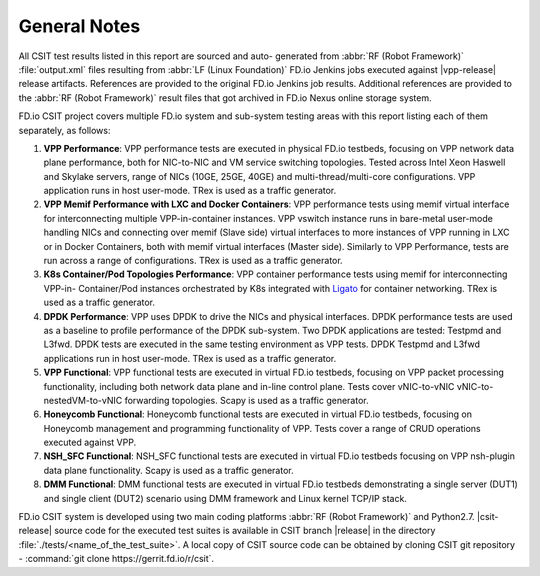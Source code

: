 General Notes
=============

All CSIT test results listed in this report are sourced and auto-
generated from :abbr:`RF (Robot Framework)` :file:`output.xml` files
resulting from :abbr:`LF (Linux Foundation)` FD.io Jenkins jobs executed
against |vpp-release| release artifacts. References are provided to the
original FD.io Jenkins job results. Additional references are provided
to the :abbr:`RF (Robot Framework)` result files that got archived in
FD.io Nexus online storage system.

FD.io CSIT project covers multiple FD.io system and sub-system testing
areas with this report listing each of them separately, as follows:

#. **VPP Performance**: VPP performance tests are executed in physical
   FD.io testbeds, focusing on VPP network data plane performance,
   both for NIC-to-NIC and VM service switching topologies. Tested
   across Intel Xeon Haswell and Skylake servers, range of NICs (10GE,
   25GE, 40GE) and multi-thread/multi-core configurations. VPP
   application runs in host user-mode. TRex is used as a traffic
   generator.

#. **VPP Memif Performance with LXC and Docker Containers**: VPP
   performance tests using memif virtual interface for interconnecting
   multiple VPP-in-container instances. VPP vswitch instance runs in
   bare-metal user-mode handling NICs and connecting over memif (Slave
   side) virtual interfaces to more instances of VPP running in LXC or
   in Docker Containers, both with memif virtual interfaces (Master
   side). Similarly to VPP Performance, tests are run across a range
   of configurations. TRex is used as a traffic generator.

#. **K8s Container/Pod Topologies Performance**: VPP container
   performance tests using memif for interconnecting VPP-in-
   Container/Pod instances orchestrated by K8s integrated with `Ligato
   <https://github.com/ligato>`_ for container networking. TRex is
   used as a traffic generator.

#. **DPDK Performance**: VPP uses DPDK to drive the NICs and physical
   interfaces. DPDK performance tests are used as a baseline to
   profile performance of the DPDK sub-system. Two DPDK applications
   are tested: Testpmd and L3fwd. DPDK tests are executed in the same
   testing environment as VPP tests. DPDK Testpmd and L3fwd
   applications run in host user-mode. TRex is used as a traffic
   generator.

#. **VPP Functional**: VPP functional tests are executed in virtual
   FD.io testbeds, focusing on VPP packet processing functionality,
   including both network data plane and in-line control plane. Tests
   cover vNIC-to-vNIC vNIC-to-nestedVM-to-vNIC forwarding topologies.
   Scapy is used as a traffic generator.

#. **Honeycomb Functional**: Honeycomb functional tests are executed in
   virtual FD.io testbeds, focusing on Honeycomb management and
   programming functionality of VPP. Tests cover a range of CRUD
   operations executed against VPP.

#. **NSH_SFC Functional**: NSH_SFC functional tests are executed in
   virtual FD.io testbeds focusing on VPP nsh-plugin data plane
   functionality. Scapy is used as a traffic generator.

#. **DMM Functional**: DMM functional tests are executed in virtual
   FD.io testbeds demonstrating a single server (DUT1) and single
   client (DUT2) scenario using DMM framework and Linux kernel TCP/IP
   stack.

FD.io CSIT system is developed using two main coding platforms :abbr:`RF (Robot
Framework)` and Python2.7. |csit-release| source code for the executed test
suites is available in CSIT branch |release| in the directory
:file:`./tests/<name_of_the_test_suite>`. A local copy of CSIT source code
can be obtained by cloning CSIT git repository - :command:`git clone
https://gerrit.fd.io/r/csit`.
